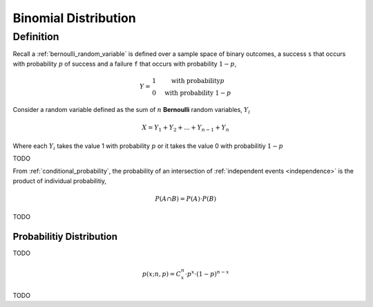 .. _binomial_distribution:

=====================
Binomial Distribution
=====================

Definition
-----------

Recall a :ref:`bernoulli_random_variable` is defined over a sample space of binary outcomes, a success ``s`` that occurs with probability :math:`p` of success and a failure ``f`` that occurs with probability :math:`1-p`,

.. math::
    Y = \begin{array}{ c l }
        1                 & \quad \textrm{with probability} p \\
        0                 & \quad \textrm{with probability } 1 - p
    \end{array}

Consider a random variable defined as the sum of :math:`n` **Bernoulli** random variables, :math:`Y_i`

.. math:: 
    X = Y_1 + Y_2 + ... + Y_{n-1} + Y_n

Where each :math:`Y_i` takes the value 1 with probability :math:`p` or it takes the value 0 with probabilitiy :math:`1 - p`

TODO 

From :ref:`conditional_probability`, the probability of an intersection of :ref:`independent events <independence>` is the product of individual probabilitiy,

.. math:: 

    P(A \cap B) = P(A) \cdot P(B)

TODO

Probabilitiy Distribution
=========================

TODO 

.. math:: 
    p(x; n, p) = C^{n}_x \cdot p^{x} \cdot (1 - p)^{n-x}

TODO

.. plot:: assets/plots/distributions/binomial/binomial_distribution_01.py

.. plot:: assets/plots/distributions/binomial/binomial_distribution_02.py

.. plot:: assets/plots/distributions/binomial/binomial_distribution_03.py

.. plot:: assets/plots/distributions/binomial/binomial_distribution_04.py


